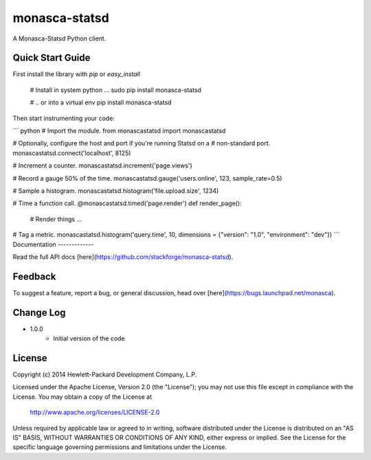 monasca-statsd
================

A Monasca-Statsd Python client.

Quick Start Guide
-----------------

First install the library with `pip` or `easy_install`

    # Install in system python ...
    sudo pip install monasca-statsd

    # .. or into a virtual env
    pip install monasca-statsd

Then start instrumenting your code:

``` python
# Import the module.
from monascastatsd import monascastatsd

# Optionally, configure the host and port if you're running Statsd on a
# non-standard port.
monascastatsd.connect('localhost', 8125)

# Increment a counter.
monascastatsd.increment('page.views')

# Record a gauge 50% of the time.
monascastatsd.gauge('users.online', 123, sample_rate=0.5)

# Sample a histogram.
monascastatsd.histogram('file.upload.size', 1234)

# Time a function call.
@monascastatsd.timed('page.render')
def render_page():
    # Render things ...

# Tag a metric.
monascastatsd.histogram('query.time', 10, dimensions = {"version": "1.0", "environment": "dev"})
```
Documentation
-------------

Read the full API docs
[here](https://github.com/stackforge/monasca-statsd).

Feedback
--------

To suggest a feature, report a bug, or general discussion, head over
[here](https://bugs.launchpad.net/monasca).

Change Log
----------
- 1.0.0
    - Initial version of the code


License
-------

Copyright (c) 2014 Hewlett-Packard Development Company, L.P.

Licensed under the Apache License, Version 2.0 (the "License");
you may not use this file except in compliance with the License.
You may obtain a copy of the License at

    http://www.apache.org/licenses/LICENSE-2.0

Unless required by applicable law or agreed to in writing, software
distributed under the License is distributed on an "AS IS" BASIS,
WITHOUT WARRANTIES OR CONDITIONS OF ANY KIND, either express or
implied.
See the License for the specific language governing permissions and
limitations under the License.



